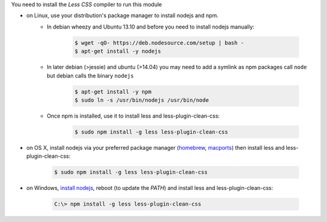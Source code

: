 You need to install the *Less CSS* compiler to run this module

* on Linux, use your distribution's package manager to install nodejs and npm.
   * In debian wheezy and Ubuntu 13.10 and before you need to install nodejs manually:

       .. code-block:: console

           $ wget -qO- https://deb.nodesource.com/setup | bash -
           $ apt-get install -y nodejs

   * In later debian (>jessie) and ubuntu (>14.04) you may need to add a symlink as npm packages call ``node`` but debian calls the binary ``nodejs``

       .. code-block:: console

           $ apt-get install -y npm
           $ sudo ln -s /usr/bin/nodejs /usr/bin/node

   * Once npm is installed, use it to install less and less-plugin-clean-css:

       .. code-block:: console

           $ sudo npm install -g less less-plugin-clean-css

* on OS X, install nodejs via your preferred package manager (`homebrew <http://brew.sh/>`_, `macports <https://www.macports.org/>`_) then install less and less-plugin-clean-css:

   .. code-block:: console

       $ sudo npm install -g less less-plugin-clean-css

* on Windows, `install nodejs <http://nodejs.org/download/>`_, reboot (to update the `PATH`) and install less and less-plugin-clean-css:

   .. code-block:: ps1

       C:\> npm install -g less less-plugin-clean-css
